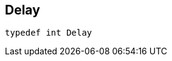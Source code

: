 


== [[cpp-traffic-event_8hpp_1adb4a21783ecb2c7bf30726a36c61a502,asciidoxy::traffic::Delay]]Delay


[source,cpp,subs="-specialchars,macros+"]
----
typedef int Delay
----




